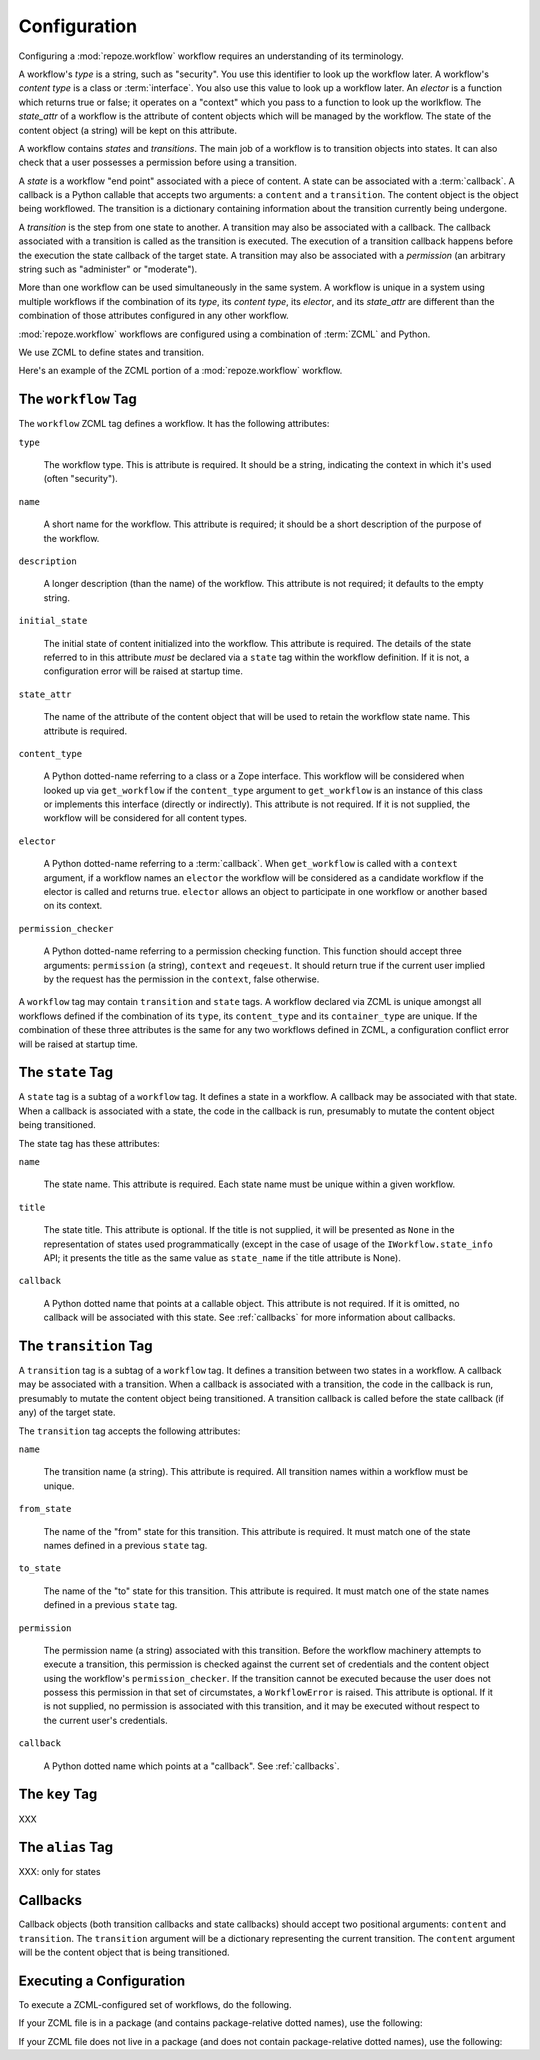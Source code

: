 .. _configuration:

Configuration
=============

Configuring a :mod:`repoze.workflow` workflow requires an
understanding of its terminology.

A workflow's *type* is a string, such as "security".  You use this
identifier to look up the workflow later.  A workflow's *content type*
is a class or :term:`interface`.  You also use this value to look up a
workflow later.  An *elector* is a function which returns true or
false; it operates on a "context" which you pass to a function to look
up the worlkflow.  The *state_attr* of a workflow is the attribute of
content objects which will be managed by the workflow.  The state of
the content object (a string) will be kept on this attribute.

A workflow contains *states* and *transitions*.  The main job of a
workflow is to transition objects into states.  It can also check that
a user possesses a permission before using a transition.

A *state* is a workflow "end point" associated with a piece of
content.  A state can be associated with a :term:`callback`.  A
callback is a Python callable that accepts two arguments: a
``content`` and a ``transition``.  The content object is the object
being workflowed.  The transition is a dictionary containing
information about the transition currently being undergone.

A *transition* is the step from one state to another.  A transition
may also be associated with a callback.  The callback associated with
a transition is called as the transition is executed.  The execution
of a transition callback happens before the execution the state
callback of the target state.  A transition may also be associated
with a *permission* (an arbitrary string such as "administer" or
"moderate").

More than one workflow can be used simultaneously in the same system.
A workflow is unique in a system using multiple workflows if the
combination of its *type*, its *content type*, its *elector*, and its
*state_attr* are different than the combination of those attributes
configured in any other workflow.

:mod:`repoze.workflow` workflows are configured using a
combination of :term:`ZCML` and Python.

We use ZCML to define states and transition.

Here's an example of the ZCML portion of a :mod:`repoze.workflow`
workflow.

.. code-block:: xml
   :linenos:

   <configure xmlns="http://namespaces.repoze.org/bfg">

   <include package="repoze.workflow" file="meta.zcml"/>

   <workflow
      type="security"
      name="the workflow"
      state_attr="state"
      initial_state="private"
      content_type=".dummy.IContent"
      permission_checker="repoze.bfg.security.has_permission"
      >

      <state name="private" 
         callback=".dummy.callback">
           <key name="title" value="Private"/>
           <key name="description" value="Nobody can see it"/>
      </state>

      <state name="public"
         callback=".dummy.callback">
        <key name="title" value="Public"/>
        <key name="description" value="Everybody can see it"/>
      </state>

      <transition
         name="public_to_private"
         callback=".dummy.callback"
         from_state="public"
         to_state="private"
         permission="moderate"
         />

      <transition
         name="private_to_public"
         callback=".dummy.callback"
         from_state="private"
         to_state="public"
         permission="moderate"
         />

   </workflow>
         
   </configure>

The ``workflow`` Tag
---------------------

The ``workflow`` ZCML tag defines a workflow.  It has the following
attributes:

``type``

  The workflow type.  This is attribute is required.  It should be a
  string, indicating the context in which it's used (often
  "security").

``name``

  A short name for the workflow.  This attribute is required; it should
  be a short description of the purpose of the workflow.

``description``

  A longer description (than the name) of the workflow.  This
  attribute is not required; it defaults to the empty string.

``initial_state``

  The initial state of content initialized into the workflow.  This
  attribute is required.  The details of the state referred to in this
  attribute *must* be declared via a ``state`` tag within the workflow
  definition.  If it is not, a configuration error will be raised at
  startup time.

``state_attr``

  The name of the attribute of the content object that will be used to
  retain the workflow state name.  This attribute is required.

``content_type``

  A Python dotted-name referring to a class or a Zope interface.  This
  workflow will be considered when looked up via ``get_workflow`` if
  the ``content_type`` argument to ``get_workflow`` is an instance of
  this class or implements this interface (directly or indirectly).
  This attribute is not required.  If it is not supplied, the workflow
  will be considered for all content types.

``elector``

  A Python dotted-name referring to a :term:`callback`.  When
  ``get_workflow`` is called with a ``context`` argument, if a
  workflow names an ``elector`` the workflow will be considered as a
  candidate workflow if the elector is called and returns true.
  ``elector`` allows an object to participate in one workflow or
  another based on its context.

``permission_checker``

  A Python dotted-name referring to a permission checking function.
  This function should accept three arguments: ``permission`` (a
  string), ``context`` and ``reqeuest``.  It should return true if the
  current user implied by the request has the permission in the
  ``context``, false otherwise.

A ``workflow`` tag may contain ``transition`` and ``state`` tags.  A
workflow declared via ZCML is unique amongst all workflows defined if
the combination of its ``type``, its ``content_type`` and its
``container_type`` are unique.  If the combination of these three
attributes is the same for any two workflows defined in ZCML, a
configuration conflict error will be raised at startup time.

The ``state`` Tag
-----------------

A ``state`` tag is a subtag of a ``workflow`` tag.  It defines a state
in a workflow.  A callback may be associated with that state.  When a
callback is associated with a state, the code in the callback is run,
presumably to mutate the content object being transitioned.

The state tag has these attributes:

``name``

  The state name.  This attribute is required.  Each state name must
  be unique within a given workflow.

``title``

  The state title.  This attribute is optional.  If the title is not
  supplied, it will be presented as ``None`` in the representation of
  states used programmatically (except in the case of usage of the
  ``IWorkflow.state_info`` API; it presents the title as the same
  value as ``state_name`` if the title attribute is None).

``callback``

  A Python dotted name that points at a callable object.  This
  attribute is not required.  If it is omitted, no callback will be
  associated with this state.  See :ref:`callbacks` for more
  information about callbacks.

The ``transition`` Tag
----------------------

A ``transition`` tag is a subtag of a ``workflow`` tag.  It defines a
transition between two states in a workflow.  A callback may be
associated with a transition.  When a callback is associated with a
transition, the code in the callback is run, presumably to mutate the
content object being transitioned.  A transition callback is called
before the state callback (if any) of the target state.

The ``transition`` tag accepts the following attributes:

``name``

  The transition name (a string).  This attribute is required.  All
  transition names within a workflow must be unique.

``from_state``

  The name of the "from" state for this transition.  This attribute is
  required.  It must match one of the state names defined in a
  previous ``state`` tag.

``to_state``

  The name of the "to" state for this transition.  This attribute is
  required.  It must match one of the state names defined in a
  previous ``state`` tag.

``permission``

  The permission name (a string) associated with this transition.
  Before the workflow machinery attempts to execute a transition, this
  permission is checked against the current set of credentials and the
  content object using the workflow's ``permission_checker``.  If the
  transition cannot be executed because the user does not possess this
  permission in that set of circumstates, a ``WorkflowError`` is
  raised.  This attribute is optional.  If it is not supplied, no
  permission is associated with this transition, and it may be
  executed without respect to the current user's credentials.

``callback``

  A Python dotted name which points at a "callback".  See
  :ref:`callbacks`.

The ``key`` Tag
---------------

XXX

The ``alias`` Tag
-----------------

XXX: only for states

.. _callbacks:

Callbacks
---------

Callback objects (both transition callbacks and state callbacks)
should accept two positional arguments: ``content`` and
``transition``.  The ``transition`` argument will be a dictionary
representing the current transition.  The ``content`` argument will be
the content object that is being transitioned.


Executing a Configuration
-------------------------

To execute a ZCML-configured set of workflows, do the following.

If your ZCML file is in a package (and contains package-relative
dotted names), use the following:

.. code-block:: python
   :linenos:

   import mypackage

   from zope.configuration import xmlconfig
   xmlconfig.file('configure.zcml', mypackage, execute=True)

If your ZCML file does not live in a package (and does not contain
package-relative dotted names), use the following:

.. code-block:: python
   :linenos:

   from zope.configuration import xmlconfig
   xmlconfig.file('/path/to/configure.zcml', execute=True)


